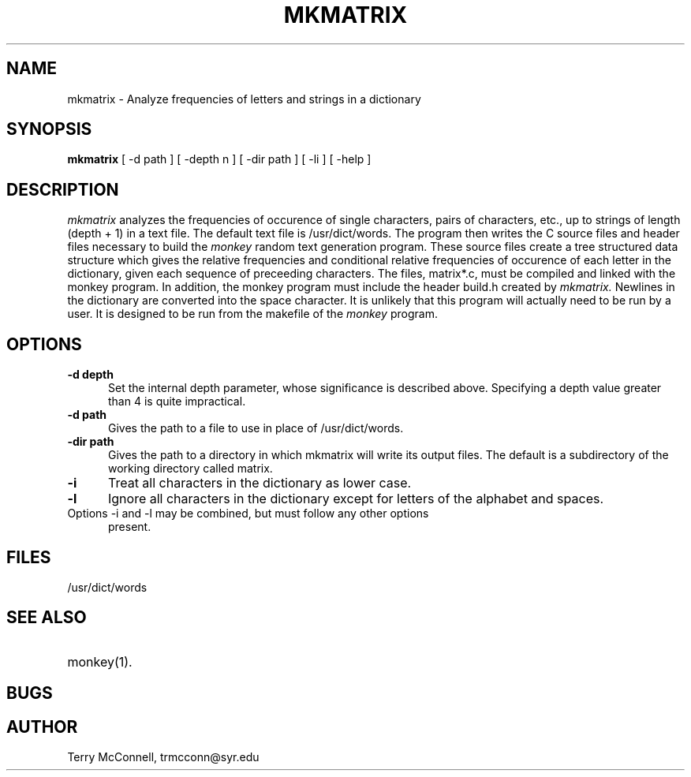 .TH MKMATRIX 1  "February 9, 1997" "FOO" "VERY LOCAL USER COMMANDS"
.SH NAME
mkmatrix \- Analyze frequencies of letters and strings in a dictionary
.SH SYNOPSIS
.B mkmatrix 
[ \-d path ] [ \-depth n ] [ \-dir path ] [ \-li ] [ \-help ]
.SH DESCRIPTION
.I mkmatrix
analyzes the frequencies of occurence of single characters, pairs of
characters, etc., up to strings of length (depth + 1) in a text file. 
The default text file is /usr/dict/words. The program then writes the
C source files and header files necessary to build the
.I monkey
random text generation program. These source files create a tree structured
data structure which gives the relative frequencies and conditional relative
frequencies of occurence of each letter in the dictionary, given each 
sequence of preceeding characters. The files, matrix*.c, must be compiled
and linked with the monkey program. In addition, the monkey program must
include the header build.h created by
.I mkmatrix. 
Newlines in the dictionary are converted into the space character. It is
unlikely that this program will actually need to be run by a user. It is
designed to be run from the makefile of the
.I monkey
program.
.LP
.SH OPTIONS
.sp 1
.TP 0.5i
.B \-d depth
Set the internal depth parameter, whose significance is described above.
Specifying a depth value greater than 4 is quite impractical.
.TP 0.5i
.B \-d path
Gives the path to a file to use in place of /usr/dict/words.
.TP 0.5i
.B \-dir path
Gives the path to a directory in which mkmatrix will write its output files.
The default is a subdirectory of the working directory called matrix.
.TP 0.5i
.B \-i
Treat all characters in the dictionary as lower case.
.TP 0.5i
.B \-l
Ignore all characters in the dictionary except for letters of the alphabet
and spaces.
.TP
Options \-i and \-l may be combined, but must follow any other options
present.

.SH "FILES"
.TP
/usr/dict/words

.SH "SEE ALSO"
.PD 0
.TP 2.0i
monkey(1).
.PD
.SH BUGS
.SH AUTHOR
Terry McConnell, trmcconn@syr.edu
